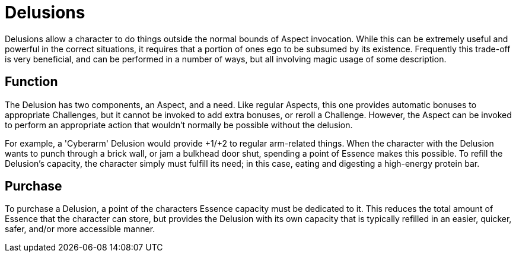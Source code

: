 = Delusions

Delusions allow a character to do things outside the normal bounds of Aspect
invocation. While this can be extremely useful and powerful in the correct
situations, it requires that a portion of ones ego to be subsumed by its
existence. Frequently this trade-off is very beneficial, and can be performed
in a number of ways, but all involving magic usage of some description.

== Function

The Delusion has two components, an Aspect, and a need. Like regular Aspects,
this one provides automatic bonuses to appropriate Challenges, but it cannot
be invoked to add extra bonuses, or reroll a Challenge. However, the Aspect
can be invoked to perform an appropriate action that wouldn't normally be
possible without the delusion.

For example, a 'Cyberarm' Delusion would provide +1/+2 to regular arm-related
things. When the character with the Delusion wants to punch through a brick
wall, or jam a bulkhead door shut, spending a point of Essence makes this
possible. To refill the Delusion's capacity, the character simply must fulfill
its need; in this case, eating and digesting a high-energy protein bar.

== Purchase

To purchase a Delusion, a point of the characters Essence capacity must be
dedicated to it. This reduces the total amount of Essence that the character
can store, but provides the Delusion with its own capacity that is typically
refilled in an easier, quicker, safer, and/or more accessible manner.

